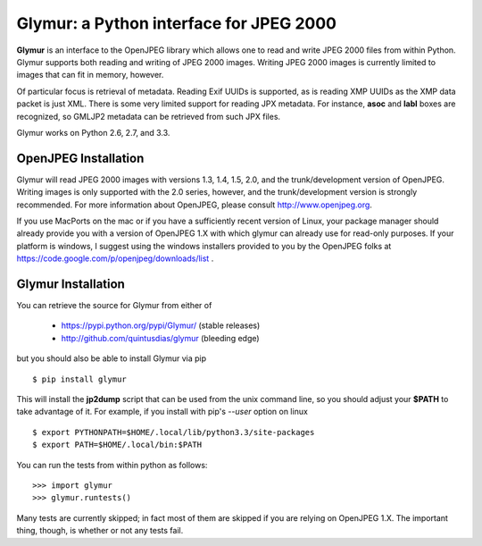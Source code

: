 ----------------------------------------
Glymur: a Python interface for JPEG 2000
----------------------------------------

**Glymur** is an interface to the OpenJPEG library
which allows one to read and write JPEG 2000 files from within Python.  
Glymur supports both reading and writing of JPEG 2000 images.  Writing
JPEG 2000 images is currently limited to images that can fit in memory,
however.

Of particular focus is retrieval of metadata.  Reading Exif UUIDs is supported,
as is reading XMP UUIDs as the XMP data packet is just XML.  There is
some very limited support for reading JPX metadata.  For instance,
**asoc** and **labl** boxes are recognized, so GMLJP2 metadata can
be retrieved from such JPX files.

Glymur works on Python 2.6, 2.7, and 3.3.

OpenJPEG Installation
=====================
Glymur will read JPEG 2000 images with versions 1.3, 1.4, 1.5, 2.0,
and the trunk/development version of OpenJPEG.  Writing images is
only supported with the 2.0 series, however, and the trunk/development
version is strongly recommended.  For more information about OpenJPEG,
please consult http://www.openjpeg.org.

If you use MacPorts on the mac or if you have a sufficiently recent
version of Linux, your package manager should already provide you
with a version of OpenJPEG 1.X with which glymur can already use
for read-only purposes.  If your platform is windows, I suggest
using the windows installers provided to you by the OpenJPEG
folks at https://code.google.com/p/openjpeg/downloads/list .

Glymur Installation
===================
You can retrieve the source for Glymur from either of

    * https://pypi.python.org/pypi/Glymur/ (stable releases)
    * http://github.com/quintusdias/glymur (bleeding edge)

but you should also be able to install Glymur via pip ::

    $ pip install glymur

This will install the **jp2dump** script that can be used from the unix command
line, so you should adjust your **$PATH**
to take advantage of it.  For example, if you install with pip's
`--user` option on linux ::

    $ export PYTHONPATH=$HOME/.local/lib/python3.3/site-packages
    $ export PATH=$HOME/.local/bin:$PATH

You can run the tests from within python as follows::

    >>> import glymur
    >>> glymur.runtests()

Many tests are currently skipped; in fact most of them are skipped if you 
are relying on OpenJPEG 1.X.  The important thing, though, is whether or
not any tests fail.
